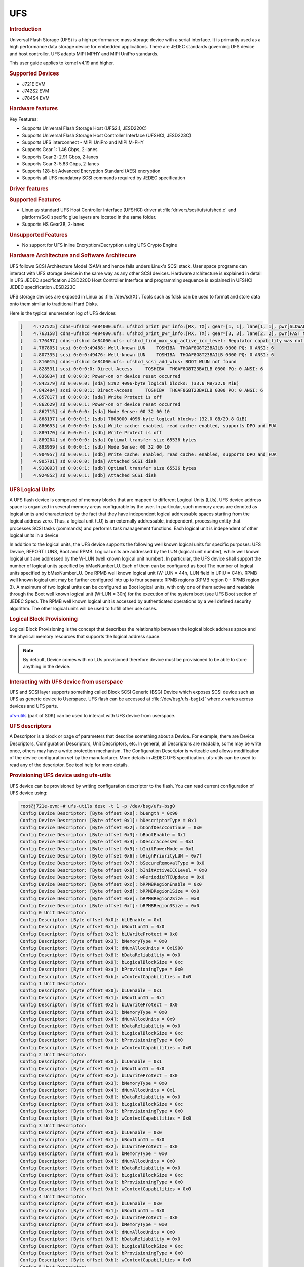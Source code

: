 UFS
---------------------------------

.. rubric:: Introduction
   :name: introduction-linux-ufs

Universal Flash Storage (UFS) is a high performance mass storage device
with a serial interface. It is primarily used as a high performance data
storage device for embedded applications. There are JEDEC standards
governing UFS device and host controller. UFS adapts MIPI MPHY and
MIPI UniPro standards.

This user guide applies to kernel v4.19 and higher.

.. rubric:: Supported Devices
   :name: supported-devices-ufs

-  J721E EVM
-  J742S2 EVM
-  J784S4 EVM

.. rubric:: Hardware features
   :name: hardware-features-ufs

Key Features:

- Supports Universal Flash Storage Host (UFS2.1, JESD220C)
- Supports Universal Flash Storage Host Controller Interface (UFSHCI, JESD223C)
- Supports UFS interconnect - MIPI UniPro and MIPI M-PHY
- Supports Gear 1: 1.46 Gbps, 2-lanes
- Supports Gear 2: 2.91 Gbps, 2-lanes
- Supports Gear 3: 5.83 Gbps, 2-lanes
- Supports 128-bit Advanced Encryption Standard (AES) encryption
- Supports аll UFS mandatory SCSI commands required by JEDEC specification

.. rubric:: Driver features
   :name: driver-features-ufs

.. rubric:: Supported Features
   :name: supported-features-ufs

- Linux as standard UFS Host Controller Interface (UFSHCI) driver at :file:`drivers/scsi/ufs/ufshcd.c` and platform/SoC specific glue layers are located in the same folder.
- Supports HS Gear3B, 2-lanes


.. rubric:: Unsupported Features
   :name: unsupported-features-ufs

- No support for UFS inline Encryption/Decryption using UFS Crypto Engine

.. rubric:: Hardware Architecture and Software Architecure
   :name: hardware-architecture-ufs

UFS follows SCSI Architecture Model (SAM) and hence falls unders Linux's
SCSI stack. User space programs can interact with UFS storage device in
the same way as any other SCSI devices.
Hardware architecture is explained in detail in UFS JEDEC specification
JESD220D
Host Controller Interface and programming sequence is explained in
UFSHCI JEDEC specification JESD223C

UFS storage devices are exposed in Linux as :file:`/dev/sd{X}`. Tools such as
fdisk can be used to format and store data onto them similar to
traditional Hard Disks.

Here is the typical enumeration log of UFS devices

.. code-block:: console

	[    4.727525] cdns-ufshcd 4e84000.ufs: ufshcd_print_pwr_info:[RX, TX]: gear=[1, 1], lane[1, 1], pwr[SLOWAUTO_MODE, SLOWAUTO_MODE], rate = 0
	[    4.763158] cdns-ufshcd 4e84000.ufs: ufshcd_print_pwr_info:[RX, TX]: gear=[3, 3], lane[2, 2], pwr[FAST MODE, FAST MODE], rate = 2
	[    4.776497] cdns-ufshcd 4e84000.ufs: ufshcd_find_max_sup_active_icc_level: Regulator capability was not set, actvIccLevel=0
	[    4.787805] scsi 0:0:0:49488: Well-known LUN    TOSHIBA  THGAF8G8T23BAILB 0300 PQ: 0 ANSI: 6
	[    4.807335] scsi 0:0:0:49476: Well-known LUN    TOSHIBA  THGAF8G8T23BAILB 0300 PQ: 0 ANSI: 6
	[    4.816015] cdns-ufshcd 4e84000.ufs: ufshcd_scsi_add_wlus: BOOT WLUN not found
	[    4.828531] scsi 0:0:0:0: Direct-Access     TOSHIBA  THGAF8G8T23BAILB 0300 PQ: 0 ANSI: 6
	[    4.836834] sd 0:0:0:0: Power-on or device reset occurred
	[    4.842379] sd 0:0:0:0: [sda] 8192 4096-byte logical blocks: (33.6 MB/32.0 MiB)
	[    4.842404] scsi 0:0:0:1: Direct-Access     TOSHIBA  THGAF8G8T23BAILB 0300 PQ: 0 ANSI: 6
	[    4.857817] sd 0:0:0:0: [sda] Write Protect is off
	[    4.862629] sd 0:0:0:1: Power-on or device reset occurred
	[    4.862715] sd 0:0:0:0: [sda] Mode Sense: 00 32 00 10
	[    4.868197] sd 0:0:0:1: [sdb] 7808000 4096-byte logical blocks: (32.0 GB/29.8 GiB)
	[    4.880653] sd 0:0:0:0: [sda] Write cache: enabled, read cache: enabled, supports DPO and FUA
	[    4.889170] sd 0:0:0:1: [sdb] Write Protect is off
	[    4.889204] sd 0:0:0:0: [sda] Optimal transfer size 65536 bytes
	[    4.893959] sd 0:0:0:1: [sdb] Mode Sense: 00 32 00 10
	[    4.904957] sd 0:0:0:1: [sdb] Write cache: enabled, read cache: enabled, supports DPO and FUA
	[    4.905701] sd 0:0:0:0: [sda] Attached SCSI disk
	[    4.918093] sd 0:0:0:1: [sdb] Optimal transfer size 65536 bytes
	[    4.924852] sd 0:0:0:1: [sdb] Attached SCSI disk


.. rubric:: UFS Logical Units
   :name: UFS Logical Units

A UFS flash device is composed of memory blocks that are mapped to
different Logical Units (LUs). UFS device address space is organized in
several memory areas configurable by the user. In particular, such
memory areas are denoted as logical units and characterized by the fact
that they have independent logical addressable spaces starting from the
logical address zero. Thus, a logical unit (LU) is an externally
addressable, independent, processing entity that processes SCSI tasks
(commands) and performs task management functions. Each logical unit is
independent of other logical units in a device

In addition to the logical units, the UFS device supports the following well known logical units for specific purposes: UFS Device, REPORT LUNS, Boot and RPMB. Logical units are addressed by the LUN (logical unit number), while well known logical unit are addressed by the W-LUN (well known logical unit number).
In particular, the UFS device shall support the number of logical units specified by bMaxNumberLU. Each of them can be configured as boot
The number of logical units specified by bMaxNumberLU.
One RPMB well known logical unit (W-LUN = 44h, LUN field in UPIU = C4h). RPMB well known
logical unit may be further configured into up to four separate RPMB
regions (RPMB region 0 - RPMB region 3). A maximum of two logical units can be
configured as Boot logical units, with only one of them active and
readable through the Boot well known logical unit (W-LUN = 30h) for the
execution of the system boot (see UFS Boot section of JEDEC Spec). The
RPMB well known logical unit is accessed by authenticated operations by
a well defined security algorithm. The other logical units will be used
to fulfill other use cases.

.. rubric:: Logical Block Provisioning
   :name: Logical Block Provisioning

Logical Block Provisioning is the concept that describes the relationship between the logical block address space and the physical memory resources that supports the logical address space.

.. note::

 By default, Device comes with no LUs provisioned therefore device must
 be provisioned to be able to store anything in the device.

.. rubric:: Interacting with UFS device from userspace
   :name: Interacting with UFS device from userspace

UFS and SCSI layer supports something called Block SCSI Generic (BSG)
Device which exposes SCSI device such as UFS as generic device to
Userspace. UFS flash can be accessed at :file:`/dev/bsg/ufs-bsg{x}` where
`x` varies across devices and UFS parts.

`ufs-utils <https://github.com/westerndigitalcorporation/ufs-utils>`_
(part of SDK) can be used to interact with UFS device from userspace.

.. rubric:: UFS descriptors

A Descriptor is a block or page of parameters that describe something about a Device. For example, there are Device Descriptors, Configuration Descriptors, Unit Descriptors, etc.
In general, all Descriptors are readable, some may be write once, others
may have a write protection mechanism. The Configuration Descriptor is
writeable and allows modification of the device configuration set by the
manufacturer. More details in JEDEC UFS specification.
ufs-utils can be used to read any of the descriptor. See tool help for
more details.

.. rubric:: Provisioning UFS device using ufs-utils

UFS device can be provisioned by writing configuration descriptor to the
flash. You can read current configuration of UFS device using:

.. code-block:: console

	root@j721e-evm:~# ufs-utils desc -t 1 -p /dev/bsg/ufs-bsg0
	Config Device Descriptor: [Byte offset 0x0]: bLength = 0x90
	Config Device Descriptor: [Byte offset 0x1]: bDescriptorType = 0x1
	Config Device Descriptor: [Byte offset 0x2]: bConfDescContinue = 0x0
	Config Device Descriptor: [Byte offset 0x3]: bBootEnable = 0x1
	Config Device Descriptor: [Byte offset 0x4]: bDescrAccessEn = 0x1
	Config Device Descriptor: [Byte offset 0x5]: bInitPowerMode = 0x1
	Config Device Descriptor: [Byte offset 0x6]: bHighPriorityLUN = 0x7f
	Config Device Descriptor: [Byte offset 0x7]: bSecureRemovalType = 0x0
	Config Device Descriptor: [Byte offset 0x8]: bInitActiveICCLevel = 0x0
	Config Device Descriptor: [Byte offset 0x9]: wPeriodicRTCUpdate = 0x0
	Config Device Descriptor: [Byte offset 0xc]: bRPMBRegionEnable = 0x0
	Config Device Descriptor: [Byte offset 0xd]: bRPMBRegion1Size = 0x0
	Config Device Descriptor: [Byte offset 0xe]: bRPMBRegion2Size = 0x0
	Config Device Descriptor: [Byte offset 0xf]: bRPMBRegion3Size = 0x0
	Config 0 Unit Descriptor:
	Config Descriptor: [Byte offset 0x0]: bLUEnable = 0x1
	Config Descriptor: [Byte offset 0x1]: bBootLunID = 0x0
	Config Descriptor: [Byte offset 0x2]: bLUWriteProtect = 0x0
	Config Descriptor: [Byte offset 0x3]: bMemoryType = 0x0
	Config Descriptor: [Byte offset 0x4]: dNumAllocUnits = 0x1900
	Config Descriptor: [Byte offset 0x8]: bDataReliability = 0x0
	Config Descriptor: [Byte offset 0x9]: bLogicalBlockSize = 0xc
	Config Descriptor: [Byte offset 0xa]: bProvisioningType = 0x0
	Config Descriptor: [Byte offset 0xb]: wContextCapabilities = 0x0
	Config 1 Unit Descriptor:
	Config Descriptor: [Byte offset 0x0]: bLUEnable = 0x1
	Config Descriptor: [Byte offset 0x1]: bBootLunID = 0x1
	Config Descriptor: [Byte offset 0x2]: bLUWriteProtect = 0x0
	Config Descriptor: [Byte offset 0x3]: bMemoryType = 0x0
	Config Descriptor: [Byte offset 0x4]: dNumAllocUnits = 0x9
	Config Descriptor: [Byte offset 0x8]: bDataReliability = 0x0
	Config Descriptor: [Byte offset 0x9]: bLogicalBlockSize = 0xc
	Config Descriptor: [Byte offset 0xa]: bProvisioningType = 0x0
	Config Descriptor: [Byte offset 0xb]: wContextCapabilities = 0x0
	Config 2 Unit Descriptor:
	Config Descriptor: [Byte offset 0x0]: bLUEnable = 0x1
	Config Descriptor: [Byte offset 0x1]: bBootLunID = 0x0
	Config Descriptor: [Byte offset 0x2]: bLUWriteProtect = 0x0
	Config Descriptor: [Byte offset 0x3]: bMemoryType = 0x0
	Config Descriptor: [Byte offset 0x4]: dNumAllocUnits = 0x1
	Config Descriptor: [Byte offset 0x8]: bDataReliability = 0x0
	Config Descriptor: [Byte offset 0x9]: bLogicalBlockSize = 0xc
	Config Descriptor: [Byte offset 0xa]: bProvisioningType = 0x0
	Config Descriptor: [Byte offset 0xb]: wContextCapabilities = 0x0
	Config 3 Unit Descriptor:
	Config Descriptor: [Byte offset 0x0]: bLUEnable = 0x0
	Config Descriptor: [Byte offset 0x1]: bBootLunID = 0x0
	Config Descriptor: [Byte offset 0x2]: bLUWriteProtect = 0x0
	Config Descriptor: [Byte offset 0x3]: bMemoryType = 0x0
	Config Descriptor: [Byte offset 0x4]: dNumAllocUnits = 0x0
	Config Descriptor: [Byte offset 0x8]: bDataReliability = 0x0
	Config Descriptor: [Byte offset 0x9]: bLogicalBlockSize = 0xc
	Config Descriptor: [Byte offset 0xa]: bProvisioningType = 0x0
	Config Descriptor: [Byte offset 0xb]: wContextCapabilities = 0x0
	Config 4 Unit Descriptor:
	Config Descriptor: [Byte offset 0x0]: bLUEnable = 0x0
	Config Descriptor: [Byte offset 0x1]: bBootLunID = 0x0
	Config Descriptor: [Byte offset 0x2]: bLUWriteProtect = 0x0
	Config Descriptor: [Byte offset 0x3]: bMemoryType = 0x0
	Config Descriptor: [Byte offset 0x4]: dNumAllocUnits = 0x0
	Config Descriptor: [Byte offset 0x8]: bDataReliability = 0x0
	Config Descriptor: [Byte offset 0x9]: bLogicalBlockSize = 0xc
	Config Descriptor: [Byte offset 0xa]: bProvisioningType = 0x0
	Config Descriptor: [Byte offset 0xb]: wContextCapabilities = 0x0
	Config 5 Unit Descriptor:
	Config Descriptor: [Byte offset 0x0]: bLUEnable = 0x0
	Config Descriptor: [Byte offset 0x1]: bBootLunID = 0x0
	Config Descriptor: [Byte offset 0x2]: bLUWriteProtect = 0x0
	Config Descriptor: [Byte offset 0x3]: bMemoryType = 0x0
	Config Descriptor: [Byte offset 0x4]: dNumAllocUnits = 0x0
	Config Descriptor: [Byte offset 0x8]: bDataReliability = 0x0
	Config Descriptor: [Byte offset 0x9]: bLogicalBlockSize = 0xc
	Config Descriptor: [Byte offset 0xa]: bProvisioningType = 0x0
	Config Descriptor: [Byte offset 0xb]: wContextCapabilities = 0x0
	Config 6 Unit Descriptor:
	Config Descriptor: [Byte offset 0x0]: bLUEnable = 0x0
	Config Descriptor: [Byte offset 0x1]: bBootLunID = 0x0
	Config Descriptor: [Byte offset 0x2]: bLUWriteProtect = 0x0
	Config Descriptor: [Byte offset 0x3]: bMemoryType = 0x0
	Config Descriptor: [Byte offset 0x4]: dNumAllocUnits = 0x0
	Config Descriptor: [Byte offset 0x8]: bDataReliability = 0x0
	Config Descriptor: [Byte offset 0x9]: bLogicalBlockSize = 0xc
	Config Descriptor: [Byte offset 0xa]: bProvisioningType = 0x0
	Config Descriptor: [Byte offset 0xb]: wContextCapabilities = 0x0
	Config 7 Unit Descriptor:
	Config Descriptor: [Byte offset 0x0]: bLUEnable = 0x0
	Config Descriptor: [Byte offset 0x1]: bBootLunID = 0x0
	Config Descriptor: [Byte offset 0x2]: bLUWriteProtect = 0x0
	Config Descriptor: [Byte offset 0x3]: bMemoryType = 0x0
	Config Descriptor: [Byte offset 0x4]: dNumAllocUnits = 0x0
	Config Descriptor: [Byte offset 0x8]: bDataReliability = 0x0
	Config Descriptor: [Byte offset 0x9]: bLogicalBlockSize = 0xc
	Config Descriptor: [Byte offset 0xa]: bProvisioningType = 0x0
	Config Descriptor: [Byte offset 0xb]: wContextCapabilities = 0x0
	Config Descriptor was written into config_desc_data_ind_0 file

This also dumps descriptor in binary format into file called
*config_desc_data_ind_0*. Edit file as necessary and write file back to
device using:

.. code-block:: console

	ufs-utils desc -t 1 -w config_desc_data_ind_0 -p /dev/bsg/ufs-bsg0

.. note::

 This erases all existing data on flash and creates new partition.
 There is a vendor specific limit on how many times device can be
 re-provisioned or re-partitioned. Also, this setup is non-volatile and
 persists across Power-On-Resets and needs to be done only once.

EVM users can find the pre-populated configuration descriptor binary
file at the following link. To provision UFS flash on EVM:

- Download the :download:`file </files/config_desc_data_ind_0>`
- Execute below command to flash descriptor and reboot the board to see
  new partitions

.. code-block:: console

	ufs-utils desc -t 1 -w config_desc_data_ind_0 -p /dev/bsg/ufs-bsg0

This creates two LUs on device. A Boot LUN of 32MB and rest of the
flash (~32GB) is formated as general data area (for filesystem etc)
These two partitions appear as two SCSI block devices eg :file:`/dev/sda` and
:file:`/dev/sdb` in Linux.

.. rubric:: Getting current speed gear and lane count:


User can dump all UFS UniPro attributes.

For Active Data lanes:

.. code-block:: console

	root@j721e-evm:~# ufs-utils uic -t 1 -i 0x1560 -p /dev/bsg/ufs-bsg0
	[0x1560]PA_ActiveTxDataLanes                          : local = 0x00000002, peer = 0x00000002
	root@j721e-evm:~# ufs-utils uic -t 1 -i 0x1580 -p /dev/bsg/ufs-bsg0
	[0x1580]PA_ActiveRxDataLanes                          : local = 0x00000002, peer = 0x00000002

Value of 2 indicates 2 lanes are active


For Gear Speed:

.. code-block:: console

	root@j721e-evm:~# ufs-utils uic -t 1 -i 0x1568 -p /dev/bsg/ufs-bsg0
	[0x1568]PA_TxGear                                     : local = 0x00000003, peer = 0x00000003
	root@j721e-evm:~# ufs-utils uic -t 1 -i 0x1583 -p /dev/bsg/ufs-bsg0
	[0x1583]PA_RxGear                                     : local = 0x00000003, peer = 0x00000003

Value of 3 indicates HS Gear3 is active

For HS Gear Series

.. code-block:: console

	root@j721e-evm:~# ufs-utils uic -t 1 -i 0x156a -p /dev/bsg/ufs-bsg0
	[0x156a]PA_HSSeries                                   : local = 0x00000002, peer = 0x00000002

A value of 2 indicates series B is active
